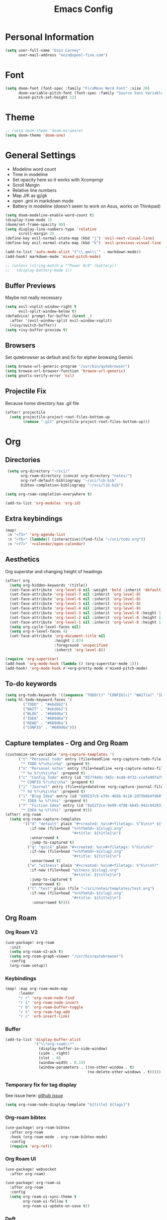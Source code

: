 #+TITLE: Emacs Config

* Personal Information
#+BEGIN_SRC emacs-lisp
(setq user-full-name "Eoin Carney"
      user-mail-address "eoin@spool-five.com")
#+END_SRC

* Font
#+BEGIN_SRC emacs-lisp
(setq doom-font (font-spec :family "FiraMono Nerd Font" :size 20)
      doom-variable-pitch-font (font-spec :family "Source Sans Variable" :size 22)
      mixed-pitch-set-height 22)

#+END_SRC
* Theme
#+BEGIN_SRC emacs-lisp
;; (setq doom-theme 'doom-miramare)
(setq doom-theme 'doom-one)
#+END_SRC
* General Settings
+ Modeline word count
+ Time in modeline
+ Set opacity here so it works with Xcompmgr
+ Scroll Margin
+ Relative line numbers
+ Map J/K as gj/gk
+ open .gmi in markdown mode
+ Battery in modeline (doesn't seem to work on Asus, works on Thinkpad)
#+BEGIN_SRC emacs-lisp
(setq doom-modeline-enable-word-count t)
(display-time-mode 1)
(doom/set-frame-opacity 90)
(setq display-line-numbers-type 'relative
      scroll-margin 2)
(define-key evil-normal-state-map (kbd "j") 'evil-next-visual-line)
(define-key evil-normal-state-map (kbd "k") 'evil-previous-visual-line)

(add-to-list 'auto-mode-alist '("\\.gmi\\'" . markdown-mode))
(add-hook! markdown-mode 'mixed-pitch-mode)

;; (unless (string-match-p "^Power N/A" (battery))
;;   (display-battery-mode 1))

#+END_SRC
** Buffer Previews
Maybe not really necessary
#+begin_src emacs-lisp
(setq evil-vsplit-window-right t
      evil-split-window-below t)
(defadvice! prompt-for-buffer (&rest _)
  :after '(evil-window-split evil-window-vsplit)
  (+ivy/switch-buffer))
(setq +ivy-buffer-preview t)
#+end_src
** Browsers
Set qutebrowser as default and fix for elpher browsing Gemini
#+begin_src emacs-lisp
(setq browse-url-generic-program "/usr/bin/qutebrowser")
(setq browse-url-browser-function 'browse-url-generic)
(setq gnutls-verify-error 'nil)
#+end_src
** Projectile Fix
Because home directory has .git file
#+begin_src emacs-lisp
(after! projectile
  (setq projectile-project-root-files-bottom-up
        (remove ".git" projectile-project-root-files-bottom-up)))
#+end_src
* Org
** Directories
#+BEGIN_SRC emacs-lisp
 (setq org-directory "~/sci/"
       org-roam-directory (concat org-directory "notes/")
       org-ref-default-bibliograpy "~/sci/lib.bib"
       bibtex-completion-bibliograpy "~/sci/lib.bib")

(setq org-roam-completion-everywhere t)

(add-to-list 'org-modules 'org-id)
#+END_SRC
** Extra keybindings
#+begin_src emacs-lisp
(map!
 :n "<f5>" 'org-agenda-list
 :n "<f6>" (lambda() (interactive)(find-file "~/sci/todo.org"))
 :n "<f7>" '+calendar/open-calendar)
#+end_src
** Aesthetics
Org superstar and changing height of headings
#+BEGIN_SRC emacs-lisp
(after! org
  (setq org-hidden-keywords '(title))
  (set-face-attribute 'org-level-8 nil :weight 'bold :inherit 'default)
  (set-face-attribute 'org-level-7 nil :inherit 'org-level-8)
  (set-face-attribute 'org-level-6 nil :inherit 'org-level-8)
  (set-face-attribute 'org-level-5 nil :inherit 'org-level-8)
  (set-face-attribute 'org-level-4 nil :inherit 'org-level-8)
  (set-face-attribute 'org-level-3 nil :inherit 'org-level-8 :height 1.02)
  (set-face-attribute 'org-level-2 nil :inherit 'org-level-8 :height 1.07)
  (set-face-attribute 'org-level-1 nil :inherit 'org-level-8 :height 1.328)
  (setq org-cycle-level-faces nil)
  (setq org-n-level-faces 4)
  (set-face-attribute 'org-document-title nil
                      :height 2.074
                      :foreground 'unspecified
                      :inherit 'org-level-8))

(require 'org-superstar)
(add-hook 'org-mode-hook (lambda () (org-superstar-mode 1)))
(add-hook! 'org-mode-hook #'+org-pretty-mode #'mixed-pitch-mode)
#+END_SRC
** To-do keywords
#+BEGIN_SRC emacs-lisp
(setq org-todo-keywords '((sequence "TODO(t)" "CONFIG(c)" "WAIT(w)" "IDEA(i)" "BLOG(b)" "READ(r)" "|" "DONE(d)" "CANCELLED(c)")))
(setq hl-todo-keyword-faces '(
        ("TODO" . "#ebdbb2")
        ("WAIT" . "#ebdbb2")
        ("BLOG" . "#689d6a")
        ("IDEA" . "#689d6a")
        ("READ" . "#689d6a")
        ("CONFIG" . "#689d6a")))
#+END_SRC
** Capture templates - Org and Org Roam
#+begin_src emacs-lisp
(customize-set-variable 'org-capture-templates '(
      ("t" "Personal todo" entry (file+headline +org-capture-todo-file "Inbox")
       "* TODO %?\n%i\n%a" :prepend t)
      ("n" "Personal notes" entry (file+headline +org-capture-notes-file "Inbox")
       "* %u %?\n%i\n%a" :prepend t)
      ("c" "Config Todo" entry (id "05774d4c-565c-4cd8-8f32-ccefe997a75a")
       "* CONFIG %?\n%i\n%a" :prepend t)
      ("j" "Journal" entry (file+olp+datetree +org-capture-journal-file)
       "* %U %?\n%i\n%a" :prepend t)
      ("i" "Blog Idea" entry (id "9d9237c9-e79c-465b-9c10-2d75b6b4fdb0")
       "* IDEA %u %?\n%i" :prepend t)
      ("f" "Fiction Idea" entry (id "8a5272ce-9e99-4786-b645-942c942031c8")
       "* IDEA %u %?\n%i" :prepend t)))
(after! org-roam
  (setq org-roam-capture-templates
        '(("d" "default" plain "#+created: %u\n#+filetags: %^G\n\n* ${title}\n%?"
           :if-new (file+head "%<%Y%m%d>-${slug}.org"
                              "#+title: ${title}\n")
           :unnarrowed t
           :jump-to-captured t)
          ("q" "quick" plain "#+created: %u\n#+filetags: %^G\n\n%?"
           :if-new (file+head "%<%Y%m%d>-${slug}.org"
                              "#+title: ${title}\n")
           :unnarrowed t)
          ("w" "witness" plain "#+created: %u\n#+filetags: %^G\n\n%?"
           :if-new (file+head "witness_${slug}.org"
                              "#+title: ${title}\n")
           :jump-to-captured t
           :unnarrowed t)
          ("t" "test" plain (file "~/sci/notes/templates/test.org")
           :if-new (file+head "%<%Y%m%d>-${slug}.org"
                              "#+title: ${title}\n")
            :unnarrowed t))))
#+end_src

** Org Roam
*** Org Roam V2
#+begin_src emacs-lisp
(use-package! org-roam
  :init
  (setq org-roam-v2-ack t)
  (setq org-roam-graph-viewer "/usr/bin/qutebrowser")
  :config
  (org-roam-setup))
#+end_src

*** Keybindings
#+begin_src emacs-lisp
(map! :map org-roam-mode-map
      :leader
      "r r" 'org-roam-node-find
      "r i" 'org-roam-node-insert
      "r b" 'org-roam-buffer-toggle
      "r t" 'org-roam-tag-add
      "r c" 'orb-insert-link)
#+end_src
*** Buffer
#+begin_src emacs-lisp
(add-to-list 'display-buffer-alist
             '("\\*org-roam\\*"
               (display-buffer-in-side-window)
               (side . right)
               (slot . 0)
               (window-width . 0.33)
               (window-parameters . ((no-other-window . t)
                                     (no-delete-other-windows . t)))))
#+end_src

*** Temporary fix for tag display
See issue here: [[https://github.com/org-roam/org-roam/issues/1728][github issue]]
#+begin_src emacs-lisp
(setq org-roam-node-display-template "${title} ${tags}")
#+end_src
*** Org-roam bibtex
#+begin_src emacs-lisp
(use-package! org-roam-bibtex
  :after org-roam
  :hook (org-roam-mode . org-roam-bibtex-mode)
  :config
  (require 'org-ref))

#+end_src
*** Org Roam UI
#+begin_src emacs-lisp
(use-package! websocket
  :after org-roam)

(use-package! org-roam-ui
  :after org-roam
  :config
  (setq org-roam-ui-sync-theme t
        org-roam-ui-follow t
        org-roam-ui-update-on-save t))
#+end_src
*** Deft
#+begin_src emacs-lisp
(setq deft-extensions '("txt" "tex" "org" "md")
      deft-directory "~/sci/notes"
      deft-recursive t
      deft-use-filename-as-title t)
#+end_src
* Elfeed
#+BEGIN_SRC emacs-lisp
(setq-default elfeed-search-filter "@1-week-ago +unread ")
(use-package! elfeed-org
  :after elfeed
  :init
  (setq rmh-elfeed-org-files (list "~/.doom.d/elfeed.org")))

(require 'elfeed-goodies)
        (elfeed-goodies/setup)
        (setq elfeed-goodies/entry-pane-size 0.7)

#+END_SRC

* Dashboard

#+BEGIN_SRC emacs-lisp
(defun doom-dashboard-draw-ascii-emacs-banner-fn ()
  (let* ((banner
            '(" Y88b      /     "
              "  Y88b    /      "
              "   Y88b  /       "
              "    Y888/        "
              "     Y8/         "
              "      Y          "))

         (longest-line (apply #'max (mapcar #'length banner))))
    (put-text-property
     (point)
     (dolist (line banner (point))
       (insert (+doom-dashboard--center
                +doom-dashboard--width
                (concat
                 line (make-string (max 0 (- longest-line (length line)))
                                   32)))
               "\n"))
     'face 'doom-dashboard-banner)))

;; (unless (display-graphic-p) ; for some reason this messes up the graphical splash screen atm
  (setq +doom-dashboard-ascii-banner-fn #'doom-dashboard-draw-ascii-emacs-banner-fn)

(custom-set-faces!
  '(doom-dashboard-banner :foreground "slategray"))
#+END_SRC

* Mail
Outgoing mail settings. Set to use msmtp.
#+BEGIN_SRC emacs-lisp
(setq sendmail-program "/usr/bin/msmtp"
      send-mail-function 'smtpmail-send-it
      message-sendmail-f-is-evil t
      message-sendmail-extra-arguments '("--read-envelope-from")
      message-send-mail-function 'message-send-mail-with-sendmail)
#+END_SRC

* Writing mode
** Centered-point mode
#+begin_src emacs-lisp
(defcustom centered-point-position 0.45
  "Percentage of screen where `centered-point-mode' keeps point."
  :type 'float)

(setq centered-point--preserve-pos nil)

(define-minor-mode centered-point-mode
  "Keep the cursor at `centered-point-position' in the window"
  :lighter " centerpoint"
  (cond (centered-point-mode (add-hook 'post-command-hook 'center-point nil t)
                             (setq centered-point--preserve-pos
                                   scroll-preserve-screen-position)
                             (setq-local scroll-preserve-screen-position 'all))
        (t (remove-hook 'post-command-hook 'center-point t)
           (setq-local scroll-preserve-screen-position
                       centered-point--preserve-pos))))

(defun center-point ()
  "Move point to the line at `centered-point-position'."
  (interactive)
  (when (eq (current-buffer) (window-buffer))
    (let ((recenter-positions (list centered-point-position)))
      (recenter-top-bottom))))

(defun centered-point-mode-on ()
  (centered-point-mode 1))

(define-globalized-minor-mode global-centered-point-mode centered-point-mode
  centered-point-mode-on)
#+end_src
** Writing Settings
#+BEGIN_SRC emacs-lisp
(map! :leader
    "Z" 'display-fill-column-indicator-mode
    "z" 'display-line-numbers-mode
    "t o" 'olivetti-mode)

(add-hook! (writeroom-mode olivetti-mode) 'centered-point-mode-on)
(remove-hook! (writeroom-mode) #'+zen-enable-mixed-pitch-mode-h) ;; added this since mixed-pitch is defaul on most 'writing' files (org, md). Otherwise, when exiting writeroom mode, font switched back to fixed-pitch

#+END_SRC


